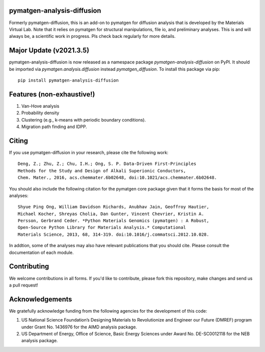 .. image:: https://github.com/materialsvirtuallab/pymatgen-diffusion/actions/workflows/testing.yml/badge.svg
      :alt: CI Status
      :target: https://github.com/materialsvirtuallab/pymatgen-diffusion/actions/workflows/testing.yml

.. image:: https://coveralls.io/repos/github/materialsvirtuallab/pymatgen-diffusion/badge.svg?branch=master
      :target: https://coveralls.io/github/materialsvirtuallab/pymatgen-diffusion?branch=master

pymatgen-analysis-diffusion
===========================

Formerly pymatgen-diffusion, this is an add-on to pymatgen for diffusion
analysis that is developed by the Materials Virtual Lab. Note that it relies on
pymatgen for structural manipulations, file io, and preliminary analyses. This is
and will always be, a scientific work in progress. Pls check back regularly for
more details.

Major Update (v2021.3.5)
========================

pymatgen-analysis-diffusion is now released as a namespace package `pymatgen-analysis-diffusion` on PyPI. It should be
imported via `pymatgen.analysis.diffusion` instead `pymatgen_diffusion`. To install this package via pip::

    pip install pymatgen-analysis-diffusion

Features (non-exhaustive!)
==========================

1. Van-Hove analysis
2. Probability density
3. Clustering (e.g., k-means with periodic boundary conditions).
4. Migration path finding and IDPP.

Citing
======

If you use pymatgen-diffusion in your research, please cite the following
work::

    Deng, Z.; Zhu, Z.; Chu, I.H.; Ong, S. P. Data-Driven First-Principles
    Methods for the Study and Design of Alkali Superionic Conductors,
    Chem. Mater., 2016, acs.chemmater.6b02648, doi:10.1021/acs.chemmater.6b02648.

You should also include the following citation for the pymatgen core package
given that it forms the basis for most of the analyses::

    Shyue Ping Ong, William Davidson Richards, Anubhav Jain, Geoffroy Hautier,
    Michael Kocher, Shreyas Cholia, Dan Gunter, Vincent Chevrier, Kristin A.
    Persson, Gerbrand Ceder. *Python Materials Genomics (pymatgen) : A Robust,
    Open-Source Python Library for Materials Analysis.* Computational
    Materials Science, 2013, 68, 314-319. doi:10.1016/j.commatsci.2012.10.028.

In addtion, some of the analyses may also have relevant publications that
you should cite. Please consult the documentation of each module.

Contributing
============

We welcome contributions in all forms. If you'd like to contribute, please
fork this repository, make changes and send us a pull request!

Acknowledgements
================

We gratefully acknowledge funding from the following agencies for the
development of this code:

1. US National Science Foundation’s Designing Materials to Revolutionize and
   Engineer our Future (DMREF) program under Grant No. 1436976 for the AIMD
   analysis package.
2. US Department of Energy, Oﬃce of Science, Basic Energy Sciences under
   Award No. DE-SC0012118 for the NEB analysis package.
